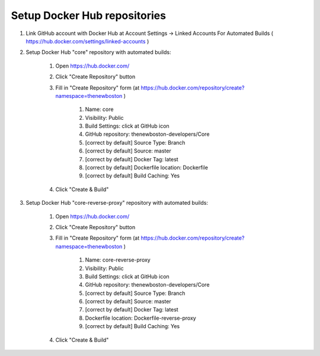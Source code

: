 Setup Docker Hub repositories
=============================

#. Link GitHub account with Docker Hub at Account Settings -> Linked Accounts For Automated Builds
   ( https://hub.docker.com/settings/linked-accounts )

#. Setup Docker Hub "core" repository with automated builds:

    #. Open https://hub.docker.com/
    #. Click "Create Repository" button
    #. Fill in "Create Repository" form (at https://hub.docker.com/repository/create?namespace=thenewboston )

        #. Name: core
        #. Visibility: Public
        #. Build Settings: click at GitHub icon
        #. GitHub repository: thenewboston-developers/Core
        #. [correct by default] Source Type: Branch
        #. [correct by default] Source: master
        #. [correct by default] Docker Tag: latest
        #. [correct by default] Dockerfile location: Dockerfile
        #. [correct by default] Build Caching: Yes

    #. Click "Create & Build"

#. Setup Docker Hub "core-reverse-proxy" repository with automated builds:

    #. Open https://hub.docker.com/
    #. Click "Create Repository" button
    #. Fill in "Create Repository" form (at https://hub.docker.com/repository/create?namespace=thenewboston )

        #. Name: core-reverse-proxy
        #. Visibility: Public
        #. Build Settings: click at GitHub icon
        #. GitHub repository: thenewboston-developers/Core
        #. [correct by default] Source Type: Branch
        #. [correct by default] Source: master
        #. [correct by default] Docker Tag: latest
        #. Dockerfile location: Dockerfile-reverse-proxy
        #. [correct by default] Build Caching: Yes

    #. Click "Create & Build"
